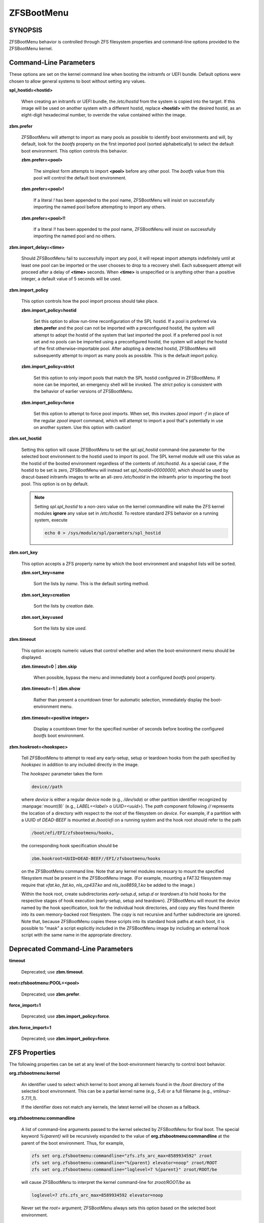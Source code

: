 ===========
ZFSBootMenu
===========

SYNOPSIS
========

ZFSBootMenu behavior is controlled through ZFS filesystem properties and command-line options provided to the ZFSBootMenu kernel.

.. _cli-parameters:

Command-Line Parameters
=======================

These options are set on the kernel command line when booting the initramfs or UEFI bundle. Default options were chosen to allow general systems to boot without setting any values.

**spl_hostid=<hostid>**

  When creating an initramfs or UEFI bundle, the */etc/hostid* from the system is copied into the target. If this image will be used on another system with a different hostid, replace **<hostid>** with the desired hostid, as an eight-digit hexadecimal number, to override the value contained within the image.

**zbm.prefer**

  ZFSBootMenu will attempt to import as many pools as possible to identify boot environments and will, by default, look for the *bootfs* property on the first imported pool (sorted alphabetically) to select the default boot environment. This option controls this behavior.

  **zbm.prefer=<pool>**

    The simplest form attempts to import **<pool>** before any other pool. The *bootfs* value from this pool will control the default boot environment.

  **zbm.prefer=<pool>!**

    If a literal *!* has been appended to the pool name, ZFSBootMenu will insist on successfully importing the named pool before attempting to import any others.

  **zbm.prefer=<pool>!!**

    If a literal *!!* has been appended to the pool name, ZFSBootMenu will insist on successfully importing the named pool and no others.


**zbm.import_delay=<time>**

  Should ZFSBootMenu fail to successfully import any pool, it will repeat import attempts indefinitely until at least one pool can be imported or the user chooses to drop to a recovery shell. Each subsequent attempt will proceed after a delay of **<time>** seconds. When **<time>** is unspecified or is anything other than a positive integer, a default value of 5 seconds will be used.

**zbm.import_policy**

  This option controls how the pool import process should take place.

  **zbm.import_policy=hostid**

    Set this option to allow run-time reconfiguration of the SPL hostid. If a pool is preferred via **zbm.prefer** and the pool can not be imported with a preconfigured hostid, the system will attempt to adopt the hostid of the system that last imported the pool. If a preferred pool is not set and no pools can be imported using a preconfigured hostid, the system will adopt the hostid of the first otherwise-importable pool. After adopting a detected hostid, ZFSBootMenu will subsequently attempt to import as many pools as possible. This is the default import policy.

  **zbm.import_policy=strict**

    Set this option to only import pools that match the SPL hostid configured in ZFSBootMenu. If none can be imported, an emergency shell will be invoked. The *strict* policy is consistent with the behavior of earlier versions of ZFSBootMenu.

  **zbm.import_policy=force**

    Set this option to attempt to force pool imports. When set, this invokes *zpool import -f* in place of the regular *zpool import* command, which will attempt to import a pool that's potentially in use on another system. Use this option with caution!

**zbm.set_hostid**

  Setting this option will cause ZFSBootMenu to set the *spl.spl_hostid* command-line parameter for the selected boot environment to the hostid used to import its pool. The SPL kernel module will use this value as the hostid of the booted environment regardless of the contents of */etc/hostid*. As a special case, if the hostid to be set is zero, ZFSBootMenu will instead set *spl_hostid=00000000*, which should be used by dracut-based initramfs images to write an all-zero */etc/hostid* in the initramfs prior to importing the boot pool. This option is on by default.

  .. note::

    Setting *spl.spl_hostid* to a non-zero value on the kernel commandline will make the ZFS kernel modules **ignore** any value set in */etc/hostid*. To restore standard ZFS behavior on a running system, execute

    .. code-block::

      echo 0 > /sys/module/spl/paramters/spl_hostid

**zbm.sort_key**

  This option accepts a ZFS property name by which the boot environment and snapshot lists will be sorted.

  **zbm.sort_key=name**

    Sort the lists by *name*. This is the default sorting method.

  **zbm.sort_key=creation**

    Sort the lists by *creation* date.

  **zbm.sort_key=used**

    Sort the lists by size *used*.

**zbm.timeout**

  This option accepts numeric values that control whether and when the boot-environment menu should be displayed.

  **zbm.timeout=0** | **zbm.skip**

    When possible, bypass the menu and immediately boot a configured *bootfs* pool property.

  **zbm.timeout=-1** | **zbm.show**

    Rather than present a countdown timer for automatic selection, immediately display the boot-environment menu.

  **zbm.timeout=<positive integer>**

    Display a countdown timer for the specified number of seconds before booting the configured *bootfs* boot environment.

**zbm.hookroot=<hookspec>**

  Tell ZFSBootMenu to attempt to read any early-setup, setup or teardown hooks from the path specified by *hookspec* in addition to any included directly in the image.

  The *hookspec* parameter takes the form

  .. code-block::

    device//path

  where *device* is either a regular device node (e.g., */dev/sda*) or other partition identifier recognized by :manpage:`mount(8)` (e.g., *LABEL=<label>* o *UUID=<uuid>*). The *path* component following *//* represents the location of a directory with respect to the root of the filesystem on *device*. For example, if a partition with a UUID of *DEAD-BEEF* is mounted at */boot/efi* on a running system and the hook root should refer to the path

  .. code-block::

    /boot/efi/EFI/zfsbootmenu/hooks,

  the corresponding hook specification should be

  .. code-block::

    zbm.hookroot=UUID=DEAD-BEEF//EFI/zfsbootmenu/hooks

  on the ZFSBootMenu command line. Note that any kernel modules necessary to mount the specified filesystem must be present in the ZFSBootMenu image. (For example, mounting a FAT32 filesystem may require that *vfat.ko*, *fat.ko*, *nls_cp437.ko* and *nls_iso8859_1.ko* be added to the image.)

  Within the hook root, create subdirectories *early-setup.d*, *setup.d* or *teardown.d* to hold hooks for the respective stages of hook execution (early-setup, setup and teardown). ZFSBootMenu will mount the device named by the hook specification, look for the individual hook directories, and copy any files found therein into its own memory-backed root filesystem. The copy is not recursive and further subdirectorie are ignored. Note that, because ZFSBootMenu copies these scripts into its standard hook paths at each boot, it is possible to "mask" a script explicitly included in the ZFSBootMenu image by including an external hook script with the same name in the appropriate directory.

Deprecated Command-Line Parameters
==================================

**timeout**

  Deprecated; use **zbm.timeout**.

**root=zfsbootmenu:POOL=<pool>**

  Deprecated; use **zbm.prefer**.

**force_import=1**

  Deprecated; use **zbm.import_policy=force**.

**zbm.force_import=1**

  Deprecated; use **zbm.import_policy=force**.


.. _zfs-properties:

ZFS Properties
==============

The following properties can be set at any level of the boot-environment hierarchy to control boot behavior.

**org.zfsbootmenu:kernel**

  An identifier used to select which kernel to boot among all kernels found in the */boot* directory of the selected boot environment. This can be a partial kernel name (e.g., *5.4*) or a full filename (e.g., *vmlinuz-5.7.11_1*).

  If the identifier does not match any kernels, the latest kernel will be chosen as a fallback.

**org.zfsbootmenu:commandline**

  A list of command-line arguments passed to the kernel selected by ZFSBootMenu for final boot. The special keyword *%{parent}* will be recursively expanded to the value of **org.zfsbootmenu:commandline** at the parent of the boot environment. Thus, for example,

  .. code-block::

    zfs set org.zfsbootmenu:commandline="zfs.zfs_arc_max=8589934592" zroot
    zfs set org.zfsbootmenu:commandline="%{parent} elevator=noop" zroot/ROOT
    zfs set org.zfsbootmenu:commandline="loglevel=7 %{parent}" zroot/ROOT/be

  will cause ZFSBootMenu to interpret the kernel command-line for *zroot/ROOT/be* as

  .. code-block::

    loglevel=7 zfs.zfs_arc_max=8589934592 elevator=noop

  Never set the *root=* argument; ZFSBootMenu always sets this option based on the selected boot environment.

**org.zfsbootmenu:active**

  This controls whether boot environments appear in or are hidden from ZFSBootMenu.

  **off**

    For boot environments with *mountpoint=/*, set **org.zfsbootmenu:active=off** to **HIDE** the environment.

  **on**

    For boot environments with *mountpoint=legacy*, set **org.zfsbootmenu:active=on** to **SHOW** the environment.

By default, ZFSBootMenu only shows boot environments with the property *mountpoint=/*.

**org.zfsbootmenu:rootprefix**

  This specifies the prefix added to the ZFS filesystem provided as the root filesystem on the kernel command line. For example, the command-line argument *root=zfs:zroot/ROOT/void* has root prefix *root=zfs:*.

  The default prefix is *root=zfs:* for most boot environments. Environments that appear to be Arch Linux will use *zfs=* by default, while those that appear to be Gentoo or Alpine will use a default of *root=ZFS=*. The root prefix is generally determined by the initramfs generator, and the default is selected to match the expectation of the preferred initramfs generator on each distribution.

  Set this property to override the value determined from inspecting the boot environment.

**org.zfsbootmenu:keysource=<filesystem>**

  If specified, this provides the name of the ZFS filesystem from which keys for a particular boot environment will be sourced.

  Normally, when ZFSBootMenu attempts to load encryption keys for a boot environment, it will attempt to look for a key file at the path specified by the *keylocation* property on the *encryptionroot* for that boot environment. If that file does not exist, and *keyformat=passphrase* is set for the *encryptionroot* (or *keylocation=prompt*), ZFSBootMenu will prompt for a passphrase to unlock the boot environment. These passphrases entered are not cached by default.

  When **org.zfsbootmenu:keysource** is a mountable ZFS filesystem, before prompting for a passphrase when *keylocation* is not set to *prompt*, ZFSBootMenu will attempt to mount **<filesystem>** (unlocking that, if necessary) and search for the key file within **<filesystem>**. When **<filesystem>** specifies a *mountpoint* property that is not *none* or *legacy*, the specified mount point will be stripped (if possible) from the beginning of any *keylocation* property to attempt to identify a key at the point where it would normally be mounted. If no file exists at the stripped path (or the *mountpoint* specifies *none* or *legacy*), keys will be sought at the full path of *keylocation* relative to **<filesystem>**. If a key is found at either location, it will be copied to the initramfs. The copy in the initramfs will be used to decrypt the original boot environment. Copied keys are retained until ZFSBootMenu boots an environment, so a single password prompt can be sufficient to unlock several pools with the same *keysource* or prevent prompts from reappearing when the pool must be exported and reimported (for example, to alter boot parameters from within ZFSBootMenu).

.. _zbm-dracut-options:

Options for dracut
==================

In addition to standard dracut configuration options, the ZFSBootMenu dracut module supports addtional options to customize boot behavior.

**zfsbootmenu_early_setup=<executable-list>**

  An optional variable specifying a space-separated list of paths to setup hooks that will be installed in the ZFSBootMenu initramfs. Any path in the list **<executable-list>** that exists and is executable will be installed.

  Any installed early hooks are run after SPL and ZFS kernel modules are loaded and a hostid is configured in */etc/hostid*, but before any zpools have been imported.

**zfsbootmenu_setup=<executable-list>**

  An optional variable specifying a space-separated list of paths to setup hooks that will be installed in the ZFSBootMenu initramfs. Any path in the list **<executable-list>** that exists and is executable will be installed.

  Any installed hooks are run right before the ZFSBootMenu menu will be presented; ZFS pools will generally have been imported and the default boot environment will be available in the *BOOTFS* environment variable. Hooks will not be run if the countdown timer expires (or was set to zero) and the default boot environment is automatically selected. **Note:** The hooks may be run multiple times if the menu is invoked multiple times, e.g., by dropping to an emergency shell and then returning to the menu. If a script should only run once, the script is responsible for keeping track of this.

**zfsbootmenu_teardown=<executable-list>**

  An optional variable specifying a space-separated list of paths to teardown hooks that will be installed in the ZFSBootMenu initramfs. Any path in the list **<executable-list>** that exists and is executable will be installed.

  Some hardware initialized by the kernel used to boot ZFSBootMenu may not be properly reinitialized when a boot environment is launched. Any teardown hooks installed into the ZFSBootMenu initramfs will be run immediately before **kexec** is invoked to jump into the selected kernel. This script can be used, for example, to unbind drivers from hardware or remove kernel modules.

  Teardown hooks have access to three environment variables that describe the boot environment that is about to be launched:

  **ZBM_SELECTED_BE**

    The ZFS filesystem containing the boot environment that is about to be launched.

  **ZBM_SELECTED_KERNEL**

    The path to the kernel that will be booted, relative to the root of **ZBM_SELECTED_BE**.

  **ZBM_SELECTED_INITRAMFS**

    The path to the initramfs corresponding to the selected kernel, again relative to the root of **ZBM_SELECTED_BE**.

  The hook *must not* assume that the filesystem **ZBM_SELECTED_BE** is currently mounted or that the pool on which it resides is currently imported. However, a teardown hook has the freedom to import a pool (preferably read-only) and mount the boot environment to inject additional processing before boot. To abort a pending boot, invoking

  .. code-block::

    kexec --unload

  should be sufficient to return to the main menu. Likewise, the hook may construct and execute its own *kexec* command to alter boot-time parameters. This may be useful, for example, to allow ZFSBootMenu to select a boot environment and then restructure the boot process to launch a Xen kernel with the selected environment configured as dom0.

.. _zbm-mkinitcpio-options:

Options for mkinitcpio
======================

The **dracut** options specified above may also be specified in a mkinitcpio configuration file when **generate-zbm** is configured to create images using **mkinitcpio**. However, whereas the **<executable-list>** values in the dracut configuration should be specified as a single, space-separated string; in the mkinitcpio configuration, each **<executable-list>** value must be specified as a Bash array like the standard mkinitcpio arguments.

The following additional arguments may be provided in the mkinitcpio configuration file to further control the creation of ZFSBootMenu images:

**zfsbootmenu_module_root=<path>**

  Set this variable to override the default **<path>** where the mkinitcpio hook looks for the components of ZFSBootMenu that must be installed in the created image.

**zfsbootmenu_miser=yes**

  By default, **mkinitcpio** uses busybox to populate initramfs images. However, the *zfsbootmenu* hook will install system versions of several utilities that it requires to operate. On most systems, these versions will be provided by util-linux rather than busybox. To prefer busybox for these utilities when possible, set **zfsbootmenu_miser=yes**. Synonyms for *yes* are *1*, *y* or *on*, without regard to letter case.

SEE ALSO
========

:doc:`generate-zbm(5) </man/generate-zbm.5>` :doc:`generate-zbm(8) </man/generate-zbm.8>` :manpage:`dracut.conf(5)` :manpage:`mkinitcpio.conf(5)`
